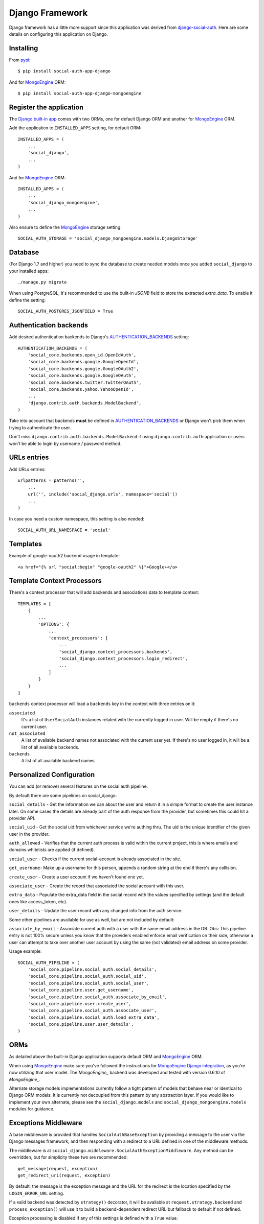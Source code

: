 Django Framework
================

Django framework has a little more support since this application was derived
from `django-social-auth`_. Here are some details on configuring this
application on Django.


Installing
----------

From pypi_::

    $ pip install social-auth-app-django

And for MongoEngine_ ORM::

    $ pip install social-auth-app-django-mongoengine


Register the application
------------------------

The `Django built-in app`_ comes with two ORMs, one for default Django ORM and
another for MongoEngine_ ORM.

Add the application to ``INSTALLED_APPS`` setting, for default ORM::

    INSTALLED_APPS = (
        ...
        'social_django',
        ...
    )

And for MongoEngine_ ORM::

    INSTALLED_APPS = (
        ...
        'social_django_mongoengine',
        ...
    )

Also ensure to define the MongoEngine_ storage setting::

    SOCIAL_AUTH_STORAGE = 'social_django_mongoengine.models.DjangoStorage'


Database
--------

(For Django 1.7 and higher) you need to sync the database to create needed
models once you added ``social_django`` to your installed apps::

    ./manage.py migrate

When using PostgreSQL, it's recommended to use the built-in `JSONB`
field to store the extracted `extra_data`. To enable it define the setting::

  SOCIAL_AUTH_POSTGRES_JSONFIELD = True


Authentication backends
-----------------------

Add desired authentication backends to Django's AUTHENTICATION_BACKENDS_
setting::

    AUTHENTICATION_BACKENDS = (
        'social_core.backends.open_id.OpenIdAuth',
        'social_core.backends.google.GoogleOpenId',
        'social_core.backends.google.GoogleOAuth2',
        'social_core.backends.google.GoogleOAuth',
        'social_core.backends.twitter.TwitterOAuth',
        'social_core.backends.yahoo.YahooOpenId',
        ...
        'django.contrib.auth.backends.ModelBackend',
    )

Take into account that backends **must** be defined in AUTHENTICATION_BACKENDS_
or Django won't pick them when trying to authenticate the user.

Don't miss ``django.contrib.auth.backends.ModelBackend`` if using ``django.contrib.auth``
application or users won't be able to login by username / password method.


URLs entries
------------

Add URLs entries::

    urlpatterns = patterns('',
        ...
        url('', include('social_django.urls', namespace='social'))
        ...
    )

In case you need a custom namespace, this setting is also needed::

    SOCIAL_AUTH_URL_NAMESPACE = 'social'


Templates
---------

Example of google-oauth2 backend usage in template::

    <a href="{% url "social:begin" "google-oauth2" %}">Google+</a>


Template Context Processors
---------------------------

There's a context processor that will add backends and associations data to
template context::

  TEMPLATES = [
      {
          ...
          'OPTIONS': {
              ...
              'context_processors': [
                  ...
                  'social_django.context_processors.backends',
                  'social_django.context_processors.login_redirect',
                  ...
              ]
          }
      }
  ]

``backends`` context processor will load a ``backends`` key in the context with
three entries on it:

``associated``
    It's a list of ``UserSocialAuth`` instances related with the currently
    logged in user. Will be empty if there's no current user.

``not_associated``
    A list of available backend names not associated with the current user yet.
    If there's no user logged in, it will be a list of all available backends.

``backends``
    A list of all available backend names.

Personalized Configuration
--------------------------

You can add (or remove) several features on the social auth pipeline.

By default there are some pipelines on social_django:

``social_details`` - Get the information we can about the user and return it in a simple
format to create the user instance later. On some cases the details are
already part of the auth response from the provider, but sometimes this
could hit a provider API.

``social_uid`` - Get the social uid from whichever service we're authing thru. The uid is
the unique identifier of the given user in the provider.

``auth_allowed`` - Verifies that the current auth process is valid within the current
project, this is where emails and domains whitelists are applied (if
defined).

``social_user`` - Checks if the current social-account is already associated in the site.

``get_username``- Make up a username for this person, appends a random string at the end if
there's any collision.

``create_user`` - Create a user account if we haven't found one yet.

``associate_user`` - Create the record that associated the social account with this user.

``extra_data`` - Populate the extra_data field in the social record with the values
specified by settings (and the default ones like access_token, etc).

``user_details`` - Update the user record with any changed info from the auth service.

Some other pipelines are available for use as well, but are not included by default:

``associate_by_email`` - Associate current auth with a user with the same email address in the DB.
Obs: This pipeline entry is not 100% secure unless you know that the providers
enabled enforce email verification on their side, otherwise a user can
attempt to take over another user account by using the same (not validated)
email address on some provider.

Usage example::

    SOCIAL_AUTH_PIPELINE = (
        'social_core.pipeline.social_auth.social_details',
        'social_core.pipeline.social_auth.social_uid',
        'social_core.pipeline.social_auth.social_user',
        'social_core.pipeline.user.get_username',
        'social_core.pipeline.social_auth.associate_by_email',
        'social_core.pipeline.user.create_user',
        'social_core.pipeline.social_auth.associate_user',
        'social_core.pipeline.social_auth.load_extra_data',
        'social_core.pipeline.user.user_details',
    )


ORMs
----

As detailed above the built-in Django application supports default ORM and
MongoEngine_ ORM.

When using MongoEngine_ make sure you've followed the instructions for
`MongoEngine Django integration`_, as you're now utilizing that user model. The
`MongoEngine_` backend was developed and tested with version 0.6.10 of
`MongoEngine_`.

Alternate storage models implementations currently follow a tight pattern of
models that behave near or identical to Django ORM models. It is currently
not decoupled from this pattern by any abstraction layer. If you would like
to implement your own alternate, please see the ``social_django.models`` and
``social_django_mongoengine.models`` modules for guidance.


Exceptions Middleware
---------------------

A base middleware is provided that handles ``SocialAuthBaseException`` by
providing a message to the user via the Django messages framework, and then
responding with a redirect to a URL defined in one of the middleware methods.

The middleware is at ``social_django.middleware.SocialAuthExceptionMiddleware``.
Any method can be overridden, but for simplicity these two are recommended::

    get_message(request, exception)
    get_redirect_uri(request, exception)

By default, the message is the exception message and the URL for the redirect
is the location specified by the ``LOGIN_ERROR_URL`` setting.

If a valid backend was detected by ``strategy()`` decorator, it will be
available at ``request.strategy.backend`` and ``process_exception()`` will
use it to build a backend-dependent redirect URL but fallback to default if not
defined.

Exception processing is disabled if any of this settings is defined with a
``True`` value::

    <backend name>_SOCIAL_AUTH_RAISE_EXCEPTIONS = True
    SOCIAL_AUTH_RAISE_EXCEPTIONS = True
    RAISE_EXCEPTIONS = True
    DEBUG = True

The redirect destination will get two ``GET`` parameters:

``message = ''``
    Message from the exception raised, in some cases it's the message returned
    by the provider during the auth process.

``backend = ''``
    Backend name that was used, if it was a valid backend.

The middleware will attempt to use the Django built-in `messages`
application to store the exception message, and tag it with
`social-auth` and the backend name. If the application is not enabled,
or a `MessageFailure` error happens, the app will default to the URL
format described above.


Django Admin
------------

The default application (not the MongoEngine_ one) contains an ``admin.py``
module that will be auto-discovered by the usual mechanism.

But, by the nature of the application which depends on the existence of a user
model, it's easy to fall in a recursive import ordering making the application
fail to load. This happens because the admin module will build a set of fields
to populate the ``search_fields`` property to search for related users in the
administration UI, but this requires the user model to be retrieved which might
not be defined at that time.

To avoid this issue define the following setting to circumvent the import
error::

    SOCIAL_AUTH_ADMIN_USER_SEARCH_FIELDS = ['field1', 'field2']

For example::

    SOCIAL_AUTH_ADMIN_USER_SEARCH_FIELDS = ['username', 'first_name', 'email']

The fields listed **must** be user models fields.

It's also possible to define more search fields, not directly related
to the user model by definig the following setting::

    SOCIAL_AUTH_ADMIN_SEARCH_FIELDS = ['field1', 'field2']

.. _MongoEngine: http://mongoengine.org
.. _MongoEngine Django integration: http://mongoengine-odm.readthedocs.org/en/latest/django.html
.. _django-social-auth: https://github.com/omab/django-social-auth
.. _Django built-in app: https://github.com/python-social-auth/social-app-django
.. _AUTHENTICATION_BACKENDS: http://docs.djangoproject.com/en/dev/ref/settings/?from=olddocs#authentication-backends
.. _django@dc43fbc: https://github.com/django/django/commit/dc43fbc2f21c12e34e309d0e8a121020391aa03a
.. _SOUTH_MIGRATION_MODULES: http://south.readthedocs.org/en/latest/settings.html#south-migration-modules
.. _pypi: http://pypi.python.org/pypi/social-auth-app-django/
